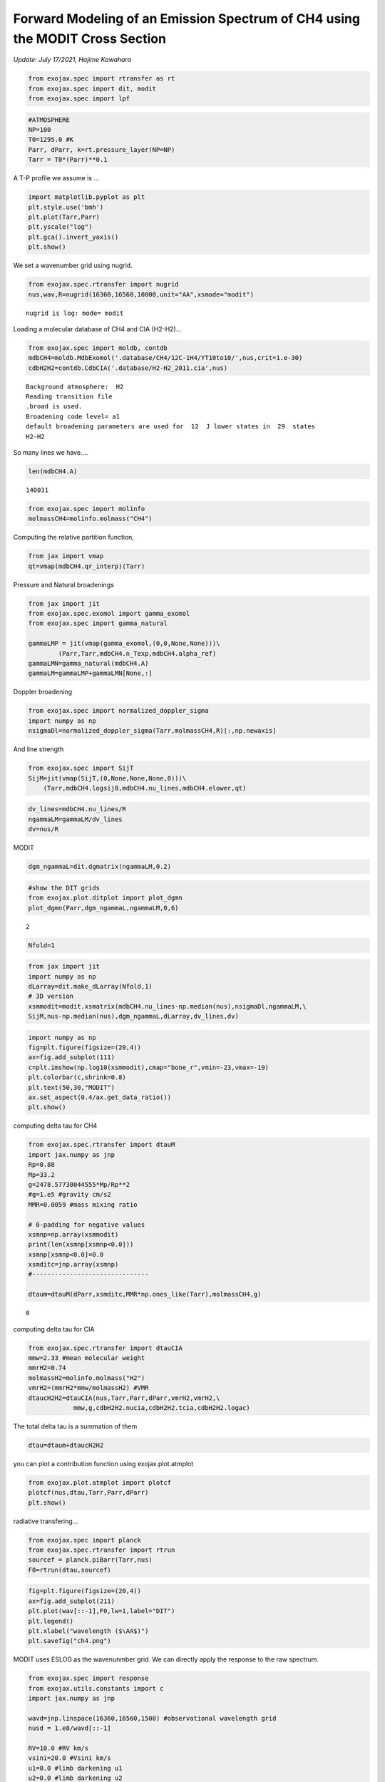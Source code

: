 Forward Modeling of an Emission Spectrum of CH4 using the MODIT Cross Section
=================================================================================
*Update: July 17/2021, Hajime Kawahara*

.. code:: ipython3

    from exojax.spec import rtransfer as rt
    from exojax.spec import dit, modit
    from exojax.spec import lpf

.. code:: ipython3

    #ATMOSPHERE                                                                     
    NP=100
    T0=1295.0 #K
    Parr, dParr, k=rt.pressure_layer(NP=NP)
    Tarr = T0*(Parr)**0.1

A T-P profile we assume is …

.. code:: ipython3

    import matplotlib.pyplot as plt
    plt.style.use('bmh')
    plt.plot(Tarr,Parr)
    plt.yscale("log")
    plt.gca().invert_yaxis()
    plt.show()



.. image:: MODITch4/output_4_0.png


We set a wavenumber grid using nugrid.

.. code:: ipython3

    from exojax.spec.rtransfer import nugrid
    nus,wav,R=nugrid(16360,16560,10000,unit="AA",xsmode="modit")


.. parsed-literal::

    nugrid is log: mode= modit


Loading a molecular database of CH4 and CIA (H2-H2)…

.. code:: ipython3

    from exojax.spec import moldb, contdb
    mdbCH4=moldb.MdbExomol('.database/CH4/12C-1H4/YT10to10/',nus,crit=1.e-30)
    cdbH2H2=contdb.CdbCIA('.database/H2-H2_2011.cia',nus)


.. parsed-literal::

    Background atmosphere:  H2
    Reading transition file
    .broad is used.
    Broadening code level= a1
    default broadening parameters are used for  12  J lower states in  29  states
    H2-H2


So many lines we have....


.. code:: ipython3

    len(mdbCH4.A)


.. parsed-literal::

    140031



.. code:: ipython3

    from exojax.spec import molinfo
    molmassCH4=molinfo.molmass("CH4")

Computing the relative partition function,

.. code:: ipython3

    from jax import vmap
    qt=vmap(mdbCH4.qr_interp)(Tarr)

Pressure and Natural broadenings

.. code:: ipython3

    from jax import jit
    from exojax.spec.exomol import gamma_exomol
    from exojax.spec import gamma_natural
    
    gammaLMP = jit(vmap(gamma_exomol,(0,0,None,None)))\
            (Parr,Tarr,mdbCH4.n_Texp,mdbCH4.alpha_ref)
    gammaLMN=gamma_natural(mdbCH4.A)
    gammaLM=gammaLMP+gammaLMN[None,:]

Doppler broadening

.. code:: ipython3

    from exojax.spec import normalized_doppler_sigma
    import numpy as np
    nsigmaDl=normalized_doppler_sigma(Tarr,molmassCH4,R)[:,np.newaxis]


And line strength

.. code:: ipython3

    from exojax.spec import SijT
    SijM=jit(vmap(SijT,(0,None,None,None,0)))\
        (Tarr,mdbCH4.logsij0,mdbCH4.nu_lines,mdbCH4.elower,qt)

.. code:: ipython3

    dv_lines=mdbCH4.nu_lines/R
    ngammaLM=gammaLM/dv_lines
    dv=nus/R

MODIT

.. code:: ipython3

    dgm_ngammaL=dit.dgmatrix(ngammaLM,0.2)

.. code:: ipython3

    #show the DIT grids 
    from exojax.plot.ditplot import plot_dgmn
    plot_dgmn(Parr,dgm_ngammaL,ngammaLM,0,6)


.. parsed-literal::

    2



.. image:: MODITch4/output_22_1.png


.. code:: ipython3

    Nfold=1

.. code:: ipython3

    from jax import jit
    import numpy as np
    dLarray=dit.make_dLarray(Nfold,1)
    # 3D version
    xsmmodit=modit.xsmatrix(mdbCH4.nu_lines-np.median(nus),nsigmaDl,ngammaLM,\
    SijM,nus-np.median(nus),dgm_ngammaL,dLarray,dv_lines,dv)

.. code:: ipython3

    import numpy as np
    fig=plt.figure(figsize=(20,4))
    ax=fig.add_subplot(111)
    c=plt.imshow(np.log10(xsmmodit),cmap="bone_r",vmin=-23,vmax=-19)
    plt.colorbar(c,shrink=0.8)
    plt.text(50,30,"MODIT")
    ax.set_aspect(0.4/ax.get_data_ratio())
    plt.show()



.. image:: MODITch4/output_25_0.png


computing delta tau for CH4

.. code:: ipython3

    from exojax.spec.rtransfer import dtauM
    import jax.numpy as jnp
    Rp=0.88
    Mp=33.2
    g=2478.57730044555*Mp/Rp**2
    #g=1.e5 #gravity cm/s2
    MMR=0.0059 #mass mixing ratio
    
    # 0-padding for negative values
    xsmnp=np.array(xsmmodit)
    print(len(xsmnp[xsmnp<0.0]))
    xsmnp[xsmnp<0.0]=0.0
    xsmditc=jnp.array(xsmnp)
    #-------------------------------
    
    dtaum=dtauM(dParr,xsmditc,MMR*np.ones_like(Tarr),molmassCH4,g)


.. parsed-literal::

    0


computing delta tau for CIA

.. code:: ipython3

    from exojax.spec.rtransfer import dtauCIA
    mmw=2.33 #mean molecular weight
    mmrH2=0.74
    molmassH2=molinfo.molmass("H2")
    vmrH2=(mmrH2*mmw/molmassH2) #VMR
    dtaucH2H2=dtauCIA(nus,Tarr,Parr,dParr,vmrH2,vmrH2,\
                mmw,g,cdbH2H2.nucia,cdbH2H2.tcia,cdbH2H2.logac)

The total delta tau is a summation of them

.. code:: ipython3

    dtau=dtaum+dtaucH2H2

you can plot a contribution function using exojax.plot.atmplot

.. code:: ipython3

    from exojax.plot.atmplot import plotcf
    plotcf(nus,dtau,Tarr,Parr,dParr)
    plt.show()



.. image:: MODITch4/output_33_0.png


radiative transfering…

.. code:: ipython3

    from exojax.spec import planck
    from exojax.spec.rtransfer import rtrun
    sourcef = planck.piBarr(Tarr,nus)
    F0=rtrun(dtau,sourcef)

.. code:: ipython3

    fig=plt.figure(figsize=(20,4))
    ax=fig.add_subplot(211)
    plt.plot(wav[::-1],F0,lw=1,label="DIT")
    plt.legend()
    plt.xlabel("wavelength ($\AA$)")
    plt.savefig("ch4.png")



.. image:: MODITch4/output_36_0.png


MODIT uses ESLOG as the wavenunmber grid. We can directly apply the
response to the raw spectrum.

.. code:: ipython3

    from exojax.spec import response
    from exojax.utils.constants import c
    import jax.numpy as jnp
    
    wavd=jnp.linspace(16360,16560,1500) #observational wavelength grid
    nusd = 1.e8/wavd[::-1]
    
    RV=10.0 #RV km/s
    vsini=20.0 #Vsini km/s
    u1=0.0 #limb darkening u1
    u2=0.0 #limb darkening u2
    
    Rinst=100000.
    beta=c/(2.0*np.sqrt(2.0*np.log(2.0))*Rinst) #IP sigma need check 
    
    Frot=response.rigidrot(nus,F0,vsini,u1,u2)
    F=response.ipgauss_sampling(nusd,nus,Frot,beta,RV)

.. code:: ipython3

    fig=plt.figure(figsize=(20,4))
    plt.plot(wav[::-1],F0,alpha=0.5)
    plt.plot(wavd[::-1],F)
    plt.xlabel("wavelength ($\AA$)")
    plt.savefig("moditCH4.png")


.. image:: MODITch4/output_39_0.png


